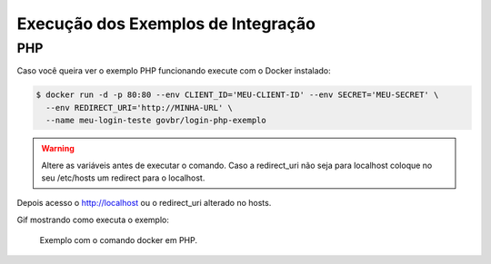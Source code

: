 ﻿Execução dos Exemplos de Integração
===================================

PHP
+++

Caso você queira ver o exemplo PHP funcionando execute com o Docker instalado:

.. code-block:: console

    $ docker run -d -p 80:80 --env CLIENT_ID='MEU-CLIENT-ID' --env SECRET='MEU-SECRET' \
      --env REDIRECT_URI='http://MINHA-URL' \
      --name meu-login-teste govbr/login-php-exemplo

.. warning::
    Altere as variáveis antes de executar o comando. Caso a redirect_uri não seja para localhost coloque no seu /etc/hosts um redirect para o localhost.

Depois acesso o http://localhost ou o redirect_uri alterado no hosts.

Gif mostrando como executa o exemplo:

.. figure:: _static/exemplo-docker.*
   :alt: Exemplo com o comando docker em PHP.

   Exemplo com o comando docker em PHP.

.. |site externo| image:: _images/site-ext.gif
